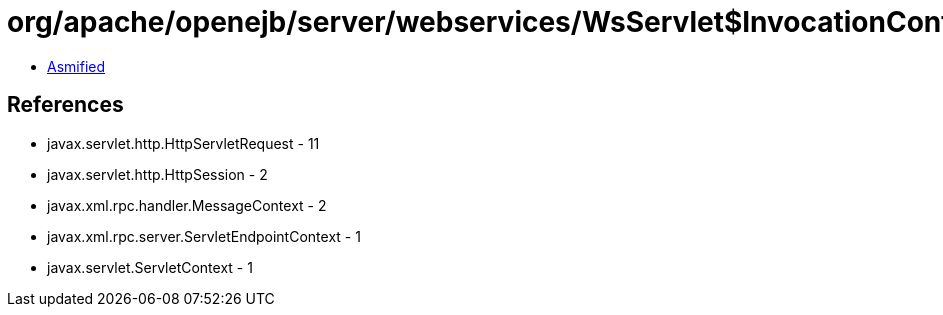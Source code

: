 = org/apache/openejb/server/webservices/WsServlet$InvocationContext.class

 - link:WsServlet$InvocationContext-asmified.java[Asmified]

== References

 - javax.servlet.http.HttpServletRequest - 11
 - javax.servlet.http.HttpSession - 2
 - javax.xml.rpc.handler.MessageContext - 2
 - javax.xml.rpc.server.ServletEndpointContext - 1
 - javax.servlet.ServletContext - 1
